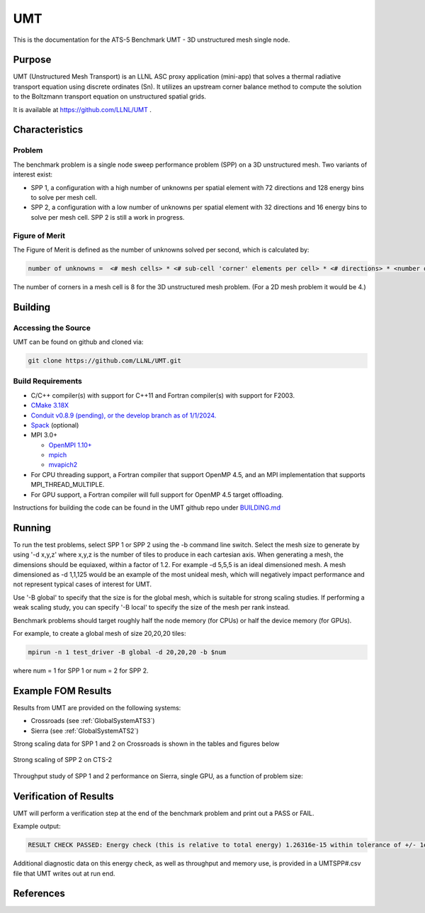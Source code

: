 ******
UMT
******

This is the documentation for the ATS-5 Benchmark UMT - 3D unstructured mesh single node. 

Purpose
=======

UMT (Unstructured Mesh Transport) is an LLNL ASC proxy application (mini-app) that solves a thermal radiative transport equation using discrete ordinates (Sn). 
It utilizes an upstream corner balance method to compute the solution to the Boltzmann transport equation on unstructured spatial grids.

It is available at https://github.com/LLNL/UMT .

Characteristics
===============

Problem
-------

The benchmark problem is a single node sweep performance problem (SPP) on a 3D unstructured mesh. Two variants of interest exist:

- SPP 1, a configuration with a high number of unknowns per spatial element with 72 directions and 128 energy bins to solve per
  mesh cell.
- SPP 2, a configuration with a low number of unknowns per spatial element with 32 directions and 16 energy bins to solve per mesh
  cell.  SPP 2 is still a work in progress.


Figure of Merit
---------------

The Figure of Merit is defined as the number of unknowns solved per second, which is calculated by:

.. code-block::

   number of unknowns =  <# mesh cells> * <# sub-cell 'corner' elements per cell> * <# directions> * <number of energy bins>

The number of corners in a mesh cell is 8 for the 3D unstructured mesh problem. (For a 2D mesh problem it would be 4.)


Building
========

Accessing the Source
--------------------

UMT can be found on github and cloned via:

.. code-block::

   git clone https://github.com/LLNL/UMT.git


Build Requirements
------------------

* C/C++ compiler(s) with support for C++11 and Fortran compiler(s) with support for F2003.
* `CMake 3.18X <https://cmake.org/download/>`_
* `Conduit v0.8.9 (pending), or the develop branch as of 1/1/2024. <https://github.com/LLNL/conduit>`_
* `Spack <https://github.com/spack/spack>`_ (optional)

* MPI 3.0+

  * `OpenMPI 1.10+ <https://www.open-mpi.org/software/ompi/>`_
  * `mpich <http://www.mpich.org>`_
  * `mvapich2 <https://mvapich.cse.ohio-state.edu>`_

* For CPU threading support, a Fortran compiler that support OpenMP 4.5, and an MPI implementation that supports MPI_THREAD_MULTIPLE.
* For GPU support, a Fortran compiler will full support for OpenMP 4.5 target offloading.

Instructions for building the code can be found in the UMT github repo under
`BUILDING.md <https://github.com/LLNL/UMT/blob/master/BUILDING.md>`_

Running
=======

To run the test problems, select SPP 1 or SPP 2 using the -b command line switch.  Select the mesh size to generate by using
'-d x,y,z' where x,y,z is the number of tiles to produce in each cartesian axis.  When generating a mesh, the dimensions should
be equiaxed, within a factor of 1.2.  For example -d 5,5,5 is an ideal dimensioned mesh.  A mesh dimensioned as -d 1,1,125 would
be an example of the most unideal mesh, which will negatively impact performance and not represent typical cases of interest
for UMT.

Use '-B global' to specify that the size is for the global mesh, which is suitable for strong scaling studies.  If performing a
weak scaling study, you can specify '-B local' to specify the size of the mesh per rank instead.

Benchmark problems should target roughly half the node memory (for CPUs) or half the device memory (for GPUs).

For example, to create a global mesh of size 20,20,20 tiles:

.. code-block::

   mpirun -n 1 test_driver -B global -d 20,20,20 -b $num

where num = 1 for SPP 1 or num = 2 for SPP 2.

Example FOM Results 
===================

Results from UMT are provided on the following systems:

* Crossroads (see :ref:`GlobalSystemATS3`)
* Sierra (see :ref:`GlobalSystemATS2`)

Strong scaling data for SPP 1 and 2 on Crossroads is shown in the tables and figures below

.. csv-table:: Strong scaling of SPP 1 on Crossroads
   :file: spp1_strong_scaling_cts2_abridged.csv
   :align: center
   :widths: 8, 10, 10
   :header-rows: 1
		 
.. figure:: spp1_strong_scaling_cts2.png
   :alt: Strong scaling of SPP 1 on Crossroads
   :align: center
   :scale: 50%

.. csv-table:: SPP #2 on CTS-2
   :file: spp2_strong_scaling_cts2_abridged.csv
   :align: center
   :widths: 8, 10, 10
   :header-rows: 1
		 
.. figure:: spp2_strong_scaling_cts2.png
   :alt: Strong scaling of SPP 2 on Crossroads
   :align: center
   :scale: 50%
	   
   Strong scaling of SPP 2 on CTS-2

Throughput study of SPP 1 and 2 performance on Sierra, single GPU, as a function of problem size:

.. csv-table:: Throughput for SPP 1 on Sierra
   :file: spp1_throughput_V100.csv
   :align: center
   :widths: 10, 10
   :header-rows: 1

.. figure:: spp1_throughput_V100.png
   :alt: Throughput of SPP 1 on Sierra
   :align: center

.. csv-table:: Throughput for SPP 2 on Sierra
   :file: spp2_throughput_V100.csv
   :align: center
   :widths: 10, 10, 10
   :header-rows: 1

.. figure:: spp2_throughput_V100.png
   :alt: Throughput of SPP 2 on Sierra
   :align: center


Verification of Results
=======================

UMT will perform a verification step at the end of the benchmark problem and print out a PASS or FAIL.

Example output:

.. code-block::

   RESULT CHECK PASSED: Energy check (this is relative to total energy) 1.26316e-15 within tolerance of +/- 1e-09; check './UMTSPP1.csv' for tally details

Additional diagnostic data on this energy check, as well as throughput and memory use, is provided in a UMTSPP#.csv file that
UMT writes out at run end.

References
==========
